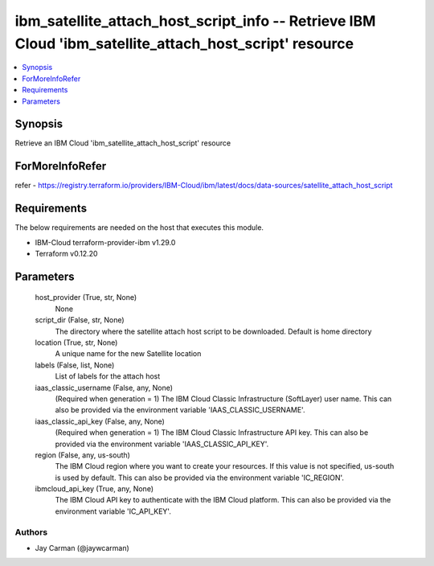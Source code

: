 
ibm_satellite_attach_host_script_info -- Retrieve IBM Cloud 'ibm_satellite_attach_host_script' resource
=======================================================================================================

.. contents::
   :local:
   :depth: 1


Synopsis
--------

Retrieve an IBM Cloud 'ibm_satellite_attach_host_script' resource


ForMoreInfoRefer
----------------
refer - https://registry.terraform.io/providers/IBM-Cloud/ibm/latest/docs/data-sources/satellite_attach_host_script

Requirements
------------
The below requirements are needed on the host that executes this module.

- IBM-Cloud terraform-provider-ibm v1.29.0
- Terraform v0.12.20



Parameters
----------

  host_provider (True, str, None)
    None


  script_dir (False, str, None)
    The directory where the satellite attach host script to be downloaded. Default is home directory


  location (True, str, None)
    A unique name for the new Satellite location


  labels (False, list, None)
    List of labels for the attach host


  iaas_classic_username (False, any, None)
    (Required when generation = 1) The IBM Cloud Classic Infrastructure (SoftLayer) user name. This can also be provided via the environment variable 'IAAS_CLASSIC_USERNAME'.


  iaas_classic_api_key (False, any, None)
    (Required when generation = 1) The IBM Cloud Classic Infrastructure API key. This can also be provided via the environment variable 'IAAS_CLASSIC_API_KEY'.


  region (False, any, us-south)
    The IBM Cloud region where you want to create your resources. If this value is not specified, us-south is used by default. This can also be provided via the environment variable 'IC_REGION'.


  ibmcloud_api_key (True, any, None)
    The IBM Cloud API key to authenticate with the IBM Cloud platform. This can also be provided via the environment variable 'IC_API_KEY'.













Authors
~~~~~~~

- Jay Carman (@jaywcarman)

